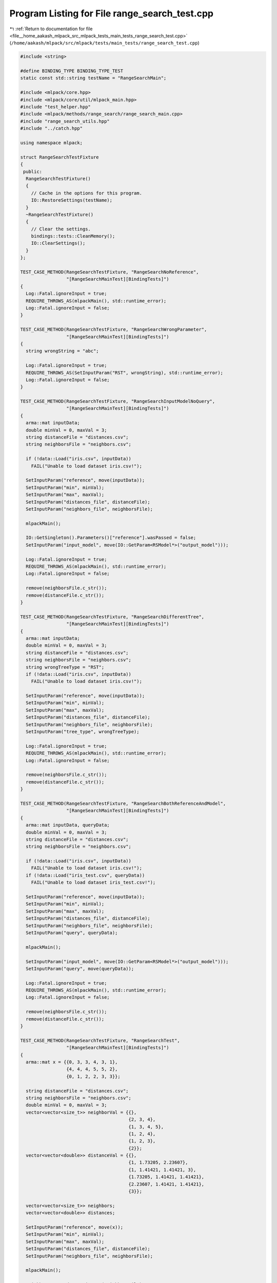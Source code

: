 
.. _program_listing_file__home_aakash_mlpack_src_mlpack_tests_main_tests_range_search_test.cpp:

Program Listing for File range_search_test.cpp
==============================================

|exhale_lsh| :ref:`Return to documentation for file <file__home_aakash_mlpack_src_mlpack_tests_main_tests_range_search_test.cpp>` (``/home/aakash/mlpack/src/mlpack/tests/main_tests/range_search_test.cpp``)

.. |exhale_lsh| unicode:: U+021B0 .. UPWARDS ARROW WITH TIP LEFTWARDS

.. code-block:: cpp

   
   #include <string>
   
   #define BINDING_TYPE BINDING_TYPE_TEST
   static const std::string testName = "RangeSearchMain";
   
   #include <mlpack/core.hpp>
   #include <mlpack/core/util/mlpack_main.hpp>
   #include "test_helper.hpp"
   #include <mlpack/methods/range_search/range_search_main.cpp>
   #include "range_search_utils.hpp"
   #include "../catch.hpp"
   
   using namespace mlpack;
   
   struct RangeSearchTestFixture
   {
    public:
     RangeSearchTestFixture()
     {
       // Cache in the options for this program.
       IO::RestoreSettings(testName);
     }
     ~RangeSearchTestFixture()
     {
       // Clear the settings.
       bindings::tests::CleanMemory();
       IO::ClearSettings();
     }
   };
   
   TEST_CASE_METHOD(RangeSearchTestFixture, "RangeSearchNoReference",
                    "[RangeSearchMainTest][BindingTests]")
   {
     Log::Fatal.ignoreInput = true;
     REQUIRE_THROWS_AS(mlpackMain(), std::runtime_error);
     Log::Fatal.ignoreInput = false;
   }
   
   TEST_CASE_METHOD(RangeSearchTestFixture, "RangeSearchWrongParameter",
                    "[RangeSearchMainTest][BindingTests]")
   {
     string wrongString = "abc";
   
     Log::Fatal.ignoreInput = true;
     REQUIRE_THROWS_AS(SetInputParam("RST", wrongString), std::runtime_error);
     Log::Fatal.ignoreInput = false;
   }
   
   TEST_CASE_METHOD(RangeSearchTestFixture, "RangeSearchInputModelNoQuery",
                    "[RangeSearchMainTest][BindingTests]")
   {
     arma::mat inputData;
     double minVal = 0, maxVal = 3;
     string distanceFile = "distances.csv";
     string neighborsFile = "neighbors.csv";
   
     if (!data::Load("iris.csv", inputData))
       FAIL("Unable to load dataset iris.csv!");
   
     SetInputParam("reference", move(inputData));
     SetInputParam("min", minVal);
     SetInputParam("max", maxVal);
     SetInputParam("distances_file", distanceFile);
     SetInputParam("neighbors_file", neighborsFile);
   
     mlpackMain();
   
     IO::GetSingleton().Parameters()["reference"].wasPassed = false;
     SetInputParam("input_model", move(IO::GetParam<RSModel*>("output_model")));
   
     Log::Fatal.ignoreInput = true;
     REQUIRE_THROWS_AS(mlpackMain(), std::runtime_error);
     Log::Fatal.ignoreInput = false;
   
     remove(neighborsFile.c_str());
     remove(distanceFile.c_str());
   }
   
   TEST_CASE_METHOD(RangeSearchTestFixture, "RangeSearchDifferentTree",
                    "[RangeSearchMainTest][BindingTests]")
   {
     arma::mat inputData;
     double minVal = 0, maxVal = 3;
     string distanceFile = "distances.csv";
     string neighborsFile = "neighbors.csv";
     string wrongTreeType = "RST";
     if (!data::Load("iris.csv", inputData))
       FAIL("Unable to load dataset iris.csv!");
   
     SetInputParam("reference", move(inputData));
     SetInputParam("min", minVal);
     SetInputParam("max", maxVal);
     SetInputParam("distances_file", distanceFile);
     SetInputParam("neighbors_file", neighborsFile);
     SetInputParam("tree_type", wrongTreeType);
   
     Log::Fatal.ignoreInput = true;
     REQUIRE_THROWS_AS(mlpackMain(), std::runtime_error);
     Log::Fatal.ignoreInput = false;
   
     remove(neighborsFile.c_str());
     remove(distanceFile.c_str());
   }
   
   TEST_CASE_METHOD(RangeSearchTestFixture, "RangeSearchBothReferenceAndModel",
                    "[RangeSearchMainTest][BindingTests]")
   {
     arma::mat inputData, queryData;
     double minVal = 0, maxVal = 3;
     string distanceFile = "distances.csv";
     string neighborsFile = "neighbors.csv";
   
     if (!data::Load("iris.csv", inputData))
       FAIL("Unable to load dataset iris.csv!");
     if (!data::Load("iris_test.csv", queryData))
       FAIL("Unable to load dataset iris_test.csv!");
   
     SetInputParam("reference", move(inputData));
     SetInputParam("min", minVal);
     SetInputParam("max", maxVal);
     SetInputParam("distances_file", distanceFile);
     SetInputParam("neighbors_file", neighborsFile);
     SetInputParam("query", queryData);
   
     mlpackMain();
   
     SetInputParam("input_model", move(IO::GetParam<RSModel*>("output_model")));
     SetInputParam("query", move(queryData));
   
     Log::Fatal.ignoreInput = true;
     REQUIRE_THROWS_AS(mlpackMain(), std::runtime_error);
     Log::Fatal.ignoreInput = false;
   
     remove(neighborsFile.c_str());
     remove(distanceFile.c_str());
   }
   
   TEST_CASE_METHOD(RangeSearchTestFixture, "RangeSearchTest",
                    "[RangeSearchMainTest][BindingTests]")
   {
     arma::mat x = {{0, 3, 3, 4, 3, 1},
                    {4, 4, 4, 5, 5, 2},
                    {0, 1, 2, 2, 3, 3}};
   
     string distanceFile = "distances.csv";
     string neighborsFile = "neighbors.csv";
     double minVal = 0, maxVal = 3;
     vector<vector<size_t>> neighborVal = {{},
                                           {2, 3, 4},
                                           {1, 3, 4, 5},
                                           {1, 2, 4},
                                           {1, 2, 3},
                                           {2}};
     vector<vector<double>> distanceVal = {{},
                                           {1, 1.73205, 2.23607},
                                           {1, 1.41421, 1.41421, 3},
                                           {1.73205, 1.41421, 1.41421},
                                           {2.23607, 1.41421, 1.41421},
                                           {3}};
   
     vector<vector<size_t>> neighbors;
     vector<vector<double>> distances;
   
     SetInputParam("reference", move(x));
     SetInputParam("min", minVal);
     SetInputParam("max", maxVal);
     SetInputParam("distances_file", distanceFile);
     SetInputParam("neighbors_file", neighborsFile);
   
     mlpackMain();
   
     neighbors = ReadData<size_t>(neighborsFile);
     distances = ReadData<double>(distanceFile);
   
     CheckMatrices(neighbors, neighborVal);
     CheckMatrices(distances, distanceVal);
   
     remove(neighborsFile.c_str());
     remove(distanceFile.c_str());
   }
   
   TEST_CASE_METHOD(RangeSearchTestFixture, "RangeSeachTestwithQuery",
                    "[RangeSearchMainTest][BindingTests]")
   {
     arma::mat queryData = {{5, 3, 1}, {4, 2, 4}, {3, 1, 7}};
     arma::mat x = {{0, 3, 3, 4, 3, 1},
                    {4, 4, 4, 5, 5, 2},
                    {0, 1, 2, 2, 3, 3}};
   
     vector<vector<double>> distanceVal = {
                   {2.82843, 2.23607, 1.73205, 2.23607, 4.47214},
                   {3.74166, 2, 2.23607, 3.31662, 3.60555, 2.82843},
                   {4.58258, 4.47214}};
     vector<vector<size_t>> neighborVal = {{1, 2, 3, 4, 5},
                                           {0, 1, 2, 3, 4, 5},
                                           {4, 5}};
   
     vector<vector<size_t>> neighbors;
     vector<vector<double>> distances;
     string distanceFile = "distances.csv";
     string neighborsFile = "neighbors.csv";
     double minVal = 0, maxVal = 5;
   
     SetInputParam("query", queryData);
     SetInputParam("reference", move(x));
     SetInputParam("min", minVal);
     SetInputParam("max", maxVal);
     SetInputParam("distances_file", distanceFile);
     SetInputParam("neighbors_file", neighborsFile);
   
     mlpackMain();
   
     neighbors = ReadData<size_t>(neighborsFile);
     distances = ReadData<double>(distanceFile);
   
     CheckMatrices(neighbors, neighborVal);
     CheckMatrices(distances, distanceVal);
   
     remove(neighborsFile.c_str());
     remove(distanceFile.c_str());
   }
   
   TEST_CASE_METHOD(RangeSearchTestFixture, "ModelCheck",
                    "[RangeSearchMainTest][BindingTests]")
   {
     arma::mat inputData, queryData;
     double minVal = 0, maxVal = 3;
     string distanceFile = "distances.csv";
     string neighborsFile = "neighbors.csv";
     vector<vector<size_t>> neighbors, neighborsTemp;
     vector<vector<double>> distances, distancetemp;
   
     if (!data::Load("iris.csv", inputData))
       FAIL("Unable to load dataset iris.csv!");
     if (!data::Load("iris_test.csv", queryData))
       FAIL("Unable to load dataset iris_test.csv!");
   
     SetInputParam("reference", move(inputData));
     SetInputParam("min", minVal);
     SetInputParam("max", maxVal);
     SetInputParam("distances_file", distanceFile);
     SetInputParam("neighbors_file", neighborsFile);
     SetInputParam("query", queryData);
   
     mlpackMain();
   
     neighbors = ReadData<size_t>(neighborsFile);
     distances = ReadData<double>(distanceFile);
   
     RSModel* outputModel = IO::GetParam<RSModel*>("output_model");
     IO::GetSingleton().Parameters()["reference"].wasPassed = false;
   
     SetInputParam("input_model", outputModel);
     SetInputParam("query", move(queryData));
   
     mlpackMain();
   
     neighborsTemp = ReadData<size_t>(neighborsFile);
     distancetemp = ReadData<double>(distanceFile);
   
     CheckMatrices(neighbors, neighborsTemp);
     CheckMatrices(distances, distancetemp);
   
     REQUIRE(ModelToString(outputModel) ==
             ModelToString(IO::GetParam<RSModel*>("output_model")));
   
     remove(neighborsFile.c_str());
     remove(distanceFile.c_str());
   }
   
   TEST_CASE_METHOD(RangeSearchTestFixture, "LeafValueTesting",
                    "[RangeSearchMainTest][BindingTests]")
   {
     arma::mat inputData;
     if (!data::Load("iris.csv", inputData))
       FAIL("Unable to load dataset iris.csv!");
   
     string distanceFile = "distances.csv";
     string neighborsFile = "neighbors.csv";
     double minVal = 0, maxVal = 3;
   
     vector<vector<size_t>> neighbors, neighborsTemp;
     vector<vector<double>> distances, distancestemp;
   
     vector<int> leafSizes {20, 15, 25};
   
     SetInputParam("reference", inputData);
     SetInputParam("min", minVal);
     SetInputParam("max", maxVal);
     SetInputParam("distances_file", distanceFile);
     SetInputParam("neighbors_file", neighborsFile);
     SetInputParam("leaf_size", leafSizes[0]);
     // The default leaf size is 20.
   
     mlpackMain();
   
     RSModel* outputModel1 = IO::GetParam<RSModel*>("output_model");
     neighbors = ReadData<size_t>(neighborsFile);
     distances = ReadData<double>(distanceFile);
   
     for (size_t i = 1; i < leafSizes.size(); ++i)
     {
       SetInputParam("leaf_size", leafSizes[i]);
       SetInputParam("reference", inputData);
       SetInputParam("min", minVal);
       SetInputParam("max", maxVal);
       SetInputParam("distances_file", distanceFile);
       SetInputParam("neighbors_file", neighborsFile);
   
       mlpackMain();
   
       neighborsTemp = ReadData<size_t>(neighborsFile);
       distancestemp = ReadData<double>(distanceFile);
   
       CheckMatrices(neighbors, neighborsTemp);
       CheckMatrices(distances, distancestemp);
   
       REQUIRE(ModelToString(outputModel1) !=
               ModelToString(IO::GetParam<RSModel*>("output_model")));
   
       if (i != leafSizes.size() - 1)
         delete IO::GetParam<RSModel*>("output_model");
     }
   
     delete outputModel1;
   
     remove(neighborsFile.c_str());
     remove(distanceFile.c_str());
   }
   
   TEST_CASE_METHOD(RangeSearchTestFixture, "TreeTypeTesting",
                    "[RangeSearchMainTest][BindingTests]")
   {
     string distanceFile = "distances.csv";
     string neighborsFile = "neighbors.csv";
   
     double minVal = 0, maxVal = 3;
     arma::mat queryData, inputData;
     vector<vector<size_t>> neighbors, neighborsTemp;
     vector<vector<double>> distances, distancestemp;
     vector<string> trees = {"kd", "cover", "r", "r-star", "ball", "x",
                             "hilbert-r", "r-plus", "r-plus-plus", "vp", "rp",
                             "max-rp", "ub", "oct"};
   
     if (!data::Load("iris.csv", inputData))
       FAIL("Unable to load dataset iris.csv!");
     if (!data::Load("iris_test.csv", queryData))
       FAIL("Unable to load dataset iris_test.csv!");
   
     // Define base parameters with the kd-tree.
     SetInputParam("tree_type", trees[0]);
     SetInputParam("min", minVal);
     SetInputParam("max", maxVal);
     SetInputParam("distances_file", distanceFile);
     SetInputParam("neighbors_file", neighborsFile);
     SetInputParam("reference", inputData);
     SetInputParam("query", queryData);
   
     mlpackMain();
   
     neighbors = ReadData<size_t>(neighborsFile);
     distances = ReadData<double>(distanceFile);
     RSModel* outputModel1 = IO::GetParam<RSModel*>("output_model");
   
     for (size_t i = 1; i < trees.size(); ++i)
     {
       if (!data::Load("iris.csv", inputData))
         FAIL("Unable to load dataset iris.csv!");
       if (!data::Load("iris_test.csv", queryData))
         FAIL("Unable to load dataset iris_test.csv!");
   
       SetInputParam("min", minVal);
       SetInputParam("max", maxVal);
       SetInputParam("distances_file", distanceFile);
       SetInputParam("neighbors_file", neighborsFile);
       SetInputParam("query", queryData);
       SetInputParam("reference", inputData);
       SetInputParam("tree_type", trees[i]);
   
       mlpackMain();
   
       neighborsTemp = ReadData<size_t>(neighborsFile);
       distancestemp = ReadData<double>(distanceFile);
   
       CheckMatrices(neighbors, neighborsTemp);
       CheckMatrices(distances, distancestemp);
       REQUIRE(ModelToString(outputModel1) !=
               ModelToString(IO::GetParam<RSModel*>("output_model")));
   
       if (i != trees.size() - 1)
         delete IO::GetParam<RSModel*>("output_model");
     }
   
     delete outputModel1;
   
     remove(neighborsFile.c_str());
     remove(distanceFile.c_str());
   }
   
   TEST_CASE_METHOD(RangeSearchTestFixture, "RandomBasisTesting",
                    "[RangeSearchMainTest][BindingTests]")
   {
     string distanceFile = "distances.csv";
     string neighborsFile = "neighbors.csv";
     double minVal = 0, maxVal = 3;
   
     arma::mat queryData, inputData;
     if (!data::Load("iris.csv", inputData))
       FAIL("Unable to load dataset iris.csv!");
     if (!data::Load("iris_test.csv", queryData))
       FAIL("Unable to load dataset iris_test.csv!");
   
     SetInputParam("min", minVal);
     SetInputParam("max", maxVal);
     SetInputParam("distances_file", distanceFile);
     SetInputParam("neighbors_file", neighborsFile);
     SetInputParam("reference", inputData);
   
     mlpackMain();
   
     RSModel* outputModel = move(IO::GetParam<RSModel*>("output_model"));
   
     SetInputParam("min", minVal);
     SetInputParam("max", maxVal);
     SetInputParam("distances_file", distanceFile);
     SetInputParam("neighbors_file", neighborsFile);
     SetInputParam("reference", inputData);
     SetInputParam("random_basis", true);
   
     mlpackMain();
   
     REQUIRE(ModelToString(outputModel) !=
             ModelToString(IO::GetParam<RSModel*>("output_model")));
   
     delete outputModel;
   
     remove(neighborsFile.c_str());
     remove(distanceFile.c_str());
   }
   
   TEST_CASE_METHOD(RangeSearchTestFixture, "NaiveModeTest",
                    "[RangeSearchMainTest][BindingTests]")
   {
     string distanceFile = "distances.csv";
     string neighborsFile = "neighbors.csv";
     double minVal = 0, maxVal = 3;
   
     arma::mat queryData, inputData;
     vector<vector<size_t>> neighbors, neighborsTemp;
     vector<vector<double>> distances, distancestemp;
   
     if (!data::Load("iris.csv", inputData))
       FAIL("Unable to load dataset iris.csv!");
     if (!data::Load("iris_test.csv", queryData))
       FAIL("Unable to load dataset iris_test.csv!");
   
     SetInputParam("min", minVal);
     SetInputParam("max", maxVal);
     SetInputParam("distances_file", distanceFile);
     SetInputParam("neighbors_file", neighborsFile);
     SetInputParam("reference", inputData);
   
     mlpackMain();
   
     neighbors = ReadData<size_t>(neighborsFile);
     distances = ReadData<double>(distanceFile);
     RSModel* outputModel = move(IO::GetParam<RSModel*>("output_model"));
   
     SetInputParam("min", minVal);
     SetInputParam("max", maxVal);
     SetInputParam("distances_file", distanceFile);
     SetInputParam("neighbors_file", neighborsFile);
     SetInputParam("reference", inputData);
     SetInputParam("naive", true);
   
     mlpackMain();
   
     neighborsTemp = ReadData<size_t>(neighborsFile);
     distancestemp = ReadData<double>(distanceFile);
   
     CheckMatrices(neighbors, neighborsTemp);
     CheckMatrices(distances, distancestemp);
   
     REQUIRE(ModelToString(outputModel) !=
             ModelToString(IO::GetParam<RSModel*>("output_model")));
   
     delete outputModel;
   
     remove(neighborsFile.c_str());
     remove(distanceFile.c_str());
   }
   
   TEST_CASE_METHOD(RangeSearchTestFixture, "SingleModeTest",
                    "[RangeSearchMainTest][BindingTests]")
   {
     string distanceFile = "distances.csv";
     string neighborsFile = "neighbors.csv";
     double minVal = 0, maxVal = 3;
   
     arma::mat queryData, inputData;
     vector<vector<size_t>> neighbors, neighborsTemp;
     vector<vector<double>> distances, distancestemp;
   
     if (!data::Load("iris.csv", inputData))
       FAIL("Unable to load dataset iris.csv!");
     if (!data::Load("iris_test.csv", queryData))
       FAIL("Unable to load dataset iris_test.csv!");
   
     SetInputParam("min", minVal);
     SetInputParam("max", maxVal);
     SetInputParam("distances_file", distanceFile);
     SetInputParam("neighbors_file", neighborsFile);
     SetInputParam("reference", inputData);
   
     mlpackMain();
   
     neighbors = ReadData<size_t>(neighborsFile);
     distances = ReadData<double>(distanceFile);
     RSModel* outputModel = move(IO::GetParam<RSModel*>("output_model"));
   
     SetInputParam("min", minVal);
     SetInputParam("max", maxVal);
     SetInputParam("distances_file", distanceFile);
     SetInputParam("neighbors_file", neighborsFile);
     SetInputParam("reference", inputData);
     SetInputParam("single_mode", true);
   
     mlpackMain();
   
     neighborsTemp = ReadData<size_t>(neighborsFile);
     distancestemp = ReadData<double>(distanceFile);
   
     CheckMatrices(neighbors, neighborsTemp);
     CheckMatrices(distances, distancestemp);
     REQUIRE(ModelToString(outputModel) !=
             ModelToString(IO::GetParam<RSModel*>("output_model")));
   
     delete outputModel;
   
     remove(neighborsFile.c_str());
     remove(distanceFile.c_str());
   }
